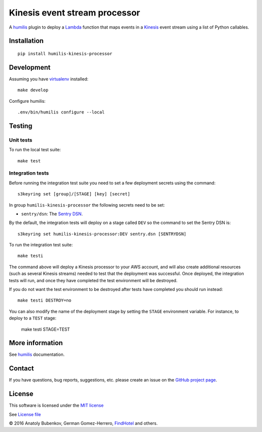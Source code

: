 Kinesis event stream processor
===================================

.. |Build Status| image:: https://travis-ci.org/humilis/humilis-kinesis-processor.svg?branch=master
   :target: https://travis-ci.org/humilis/humilis-kinesis-processor
.. |PyPI| image:: https://img.shields.io/pypi/v/humilis-kinesis-processor.svg?style=flat
   :target: https://pypi.python.org/pypi/humilis-kinesis-processor

|Build Status| |PyPI|

A `humilis <https://github.com/humilis/humilis>`__ plugin to deploy a
`Lambda <https://aws.amazon.com/documentation/lambda/>`__ function that
maps events in a `Kinesis <https://aws.amazon.com/documentation/kinesis/>`__
event stream using a list of Python callables.

Installation
------------

::

    pip install humilis-kinesis-processor

Development
-----------

Assuming you have
`virtualenv <https://virtualenv.readthedocs.org/en/latest/>`__ installed:

::

    make develop

Configure humilis::

    .env/bin/humilis configure --local

Testing
-------

Unit tests
~~~~~~~~~~

To run the local test suite::

    make test


Integration tests
~~~~~~~~~~~~~~~~~

Before running the integration test suite you need to set a few deployment 
secrets using the command::

    s3keyring set [group]/[STAGE] [key] [secret]


In group ``humilis-kinesis-processor`` the following secrets need to be set:

* ``sentry/dsn``: The `Sentry DSN <https://docs.getsentry.com/hosted/quickstart/#configure-the-dsn>`__.


By the default, the integration tests will deploy on a stage called ``DEV`` so
the command to set the Sentry DSN is::

    s3keyring set humilis-kinesis-processor:DEV sentry.dsn [SENTRYDSN]


To run the integration test suite::

    make testi

The command above will deploy a Kinesis processor to your AWS account, and will
also create additional resources (such as several Kinesis streams) needed to
test that the deployment was successful. Once deployed, the integration tests
will run, and once they have completed the test environment will be destroyed.

If you do not want the test environment to be destroyed after tests have 
completed you should run instead::

   make testi DESTROY=no

You can also modify the name of the deployment stage by setting the ``STAGE``
environment variable. For instance, to deploy to a ``TEST`` stage:

    make testi STAGE=TEST



More information
----------------

See `humilis <https://github.com/humilis/humilis>`__ documentation.


Contact
-------

If you have questions, bug reports, suggestions, etc. please create an issue on
the `GitHub project page <http://github.com/humilis/humilis-kinesis-processor>`_.

License
-------

This software is licensed under the `MIT license <http://en.wikipedia.org/wiki/MIT_License>`_

See `License file <https://github.com/humilis/humilis-kinesis-processor/blob/master/LICENSE.txt>`_


© 2016 Anatoly Bubenkov, German Gomez-Herrero, `FindHotel <http://company.findhotel.net>`_ and others.
